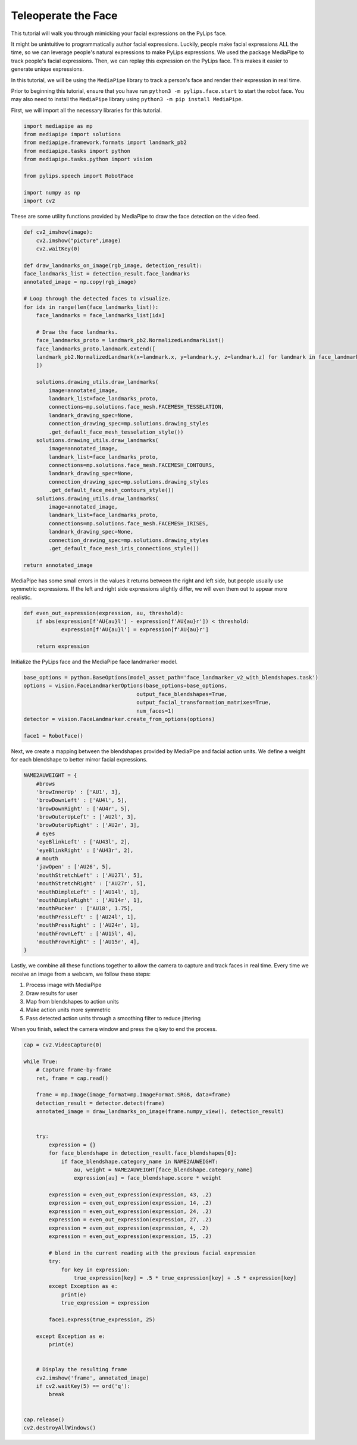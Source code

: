 Teleoperate the Face
===================================

This tutorial will walk you through mimicking your facial expressions on the PyLips face.

It might be unintuitive to programmatically author facial expressions. Luckily, people make
facial expressions ALL the time, so we can leverage people's natural expressions to make
PyLips expressions. We used the package MediaPipe to track people's facial expressions.
Then, we can replay this expression on the PyLips face. This makes it easier to generate
unique expressions. 

In this tutorial, we will be using the ``MediaPipe`` library to track a person's face and
render their expression in real time.

Prior to beginning this tutorial, ensure that you have run ``python3 -m pylips.face.start`` to 
start the robot face. You may also need to install the ``MediaPipe`` library using
``python3 -m pip install MediaPipe``.

First, we will import all the necessary libraries for this tutorial.

.. code-block:: python

    import mediapipe as mp
    from mediapipe import solutions
    from mediapipe.framework.formats import landmark_pb2
    from mediapipe.tasks import python
    from mediapipe.tasks.python import vision

    from pylips.speech import RobotFace

    import numpy as np
    import cv2


These are some utility functions provided by MediaPipe to draw the face detection on the video feed.

.. code-block:: python

    def cv2_imshow(image):
        cv2.imshow("picture",image)
        cv2.waitKey(0)

    def draw_landmarks_on_image(rgb_image, detection_result):
    face_landmarks_list = detection_result.face_landmarks
    annotated_image = np.copy(rgb_image)

    # Loop through the detected faces to visualize.
    for idx in range(len(face_landmarks_list)):
        face_landmarks = face_landmarks_list[idx]

        # Draw the face landmarks.
        face_landmarks_proto = landmark_pb2.NormalizedLandmarkList()
        face_landmarks_proto.landmark.extend([
        landmark_pb2.NormalizedLandmark(x=landmark.x, y=landmark.y, z=landmark.z) for landmark in face_landmarks
        ])

        solutions.drawing_utils.draw_landmarks(
            image=annotated_image,
            landmark_list=face_landmarks_proto,
            connections=mp.solutions.face_mesh.FACEMESH_TESSELATION,
            landmark_drawing_spec=None,
            connection_drawing_spec=mp.solutions.drawing_styles
            .get_default_face_mesh_tesselation_style())
        solutions.drawing_utils.draw_landmarks(
            image=annotated_image,
            landmark_list=face_landmarks_proto,
            connections=mp.solutions.face_mesh.FACEMESH_CONTOURS,
            landmark_drawing_spec=None,
            connection_drawing_spec=mp.solutions.drawing_styles
            .get_default_face_mesh_contours_style())
        solutions.drawing_utils.draw_landmarks(
            image=annotated_image,
            landmark_list=face_landmarks_proto,
            connections=mp.solutions.face_mesh.FACEMESH_IRISES,
            landmark_drawing_spec=None,
            connection_drawing_spec=mp.solutions.drawing_styles
            .get_default_face_mesh_iris_connections_style())

    return annotated_image


MediaPipe has some small errors in the values it returns  between the right and left side, but 
people usually use symmetric expressions. If the left and right side expressions slightly 
differ, we will even them out to appear more realistic.

.. code-block:: python

    def even_out_expression(expression, au, threshold):
        if abs(expression[f'AU{au}l'] - expression[f'AU{au}r']) < threshold:
                expression[f'AU{au}l'] = expression[f'AU{au}r']
        
        return expression


Initialize the PyLips face and the MediaPipe face landmarker model.

.. code-block:: python    
    
    base_options = python.BaseOptions(model_asset_path='face_landmarker_v2_with_blendshapes.task')
    options = vision.FaceLandmarkerOptions(base_options=base_options,
                                        output_face_blendshapes=True,
                                        output_facial_transformation_matrixes=True,
                                        num_faces=1)
    detector = vision.FaceLandmarker.create_from_options(options)

    face1 = RobotFace()


Next, we create a mapping between the blendshapes provided by MediaPipe and facial action units.
We define a weight for each blendshape to better mirror facial expressions.

.. code-block:: python
        
    NAME2AUWEIGHT = {
        #brows
        'browInnerUp' : ['AU1', 3],
        'browDownLeft' : ['AU4l', 5],
        'browDownRight' : ['AU4r', 5],
        'browOuterUpLeft' : ['AU2l', 3],
        'browOuterUpRight' : ['AU2r', 3],
        # eyes
        'eyeBlinkLeft' : ['AU43l', 2],
        'eyeBlinkRight' : ['AU43r', 2],
        # mouth
        'jawOpen' : ['AU26', 5],
        'mouthStretchLeft' : ['AU27l', 5],
        'mouthStretchRight' : ['AU27r', 5],
        'mouthDimpleLeft' : ['AU14l', 1],
        'mouthDimpleRight' : ['AU14r', 1],
        'mouthPucker' : ['AU18', 1.75],
        'mouthPressLeft' : ['AU24l', 1],
        'mouthPressRight' : ['AU24r', 1],
        'mouthFrownLeft' : ['AU15l', 4],
        'mouthFrownRight' : ['AU15r', 4],
    }


Lastly, we combine all these functions together to allow the camera to capture and track faces in real time.
Every time we receive an image from a webcam, we follow these steps:


1. Process image with MediaPipe
2. Draw results for user
3. Map from blendshapes to action units
4. Make action units more symmetric
5. Pass detected action units through a smoothing filter to reduce jittering


When you finish, select the camera window and press the q key to end the process.

.. code-block:: python

    cap = cv2.VideoCapture(0)

    while True:
        # Capture frame-by-frame
        ret, frame = cap.read()

        frame = mp.Image(image_format=mp.ImageFormat.SRGB, data=frame)
        detection_result = detector.detect(frame)
        annotated_image = draw_landmarks_on_image(frame.numpy_view(), detection_result)

        
        try:
            expression = {}
            for face_blendshape in detection_result.face_blendshapes[0]:
                if face_blendshape.category_name in NAME2AUWEIGHT:
                    au, weight = NAME2AUWEIGHT[face_blendshape.category_name]
                    expression[au] = face_blendshape.score * weight

            expression = even_out_expression(expression, 43, .2)
            expression = even_out_expression(expression, 14, .2)
            expression = even_out_expression(expression, 24, .2)
            expression = even_out_expression(expression, 27, .2)
            expression = even_out_expression(expression, 4, .2)
            expression = even_out_expression(expression, 15, .2)
            
            # blend in the current reading with the previous facial expression
            try:
                for key in expression:
                    true_expression[key] = .5 * true_expression[key] + .5 * expression[key]
            except Exception as e:
                print(e)
                true_expression = expression

            face1.express(true_expression, 25)

        except Exception as e:
            print(e)


        # Display the resulting frame
        cv2.imshow('frame', annotated_image)
        if cv2.waitKey(5) == ord('q'):
            break

        
    cap.release()
    cv2.destroyAllWindows()